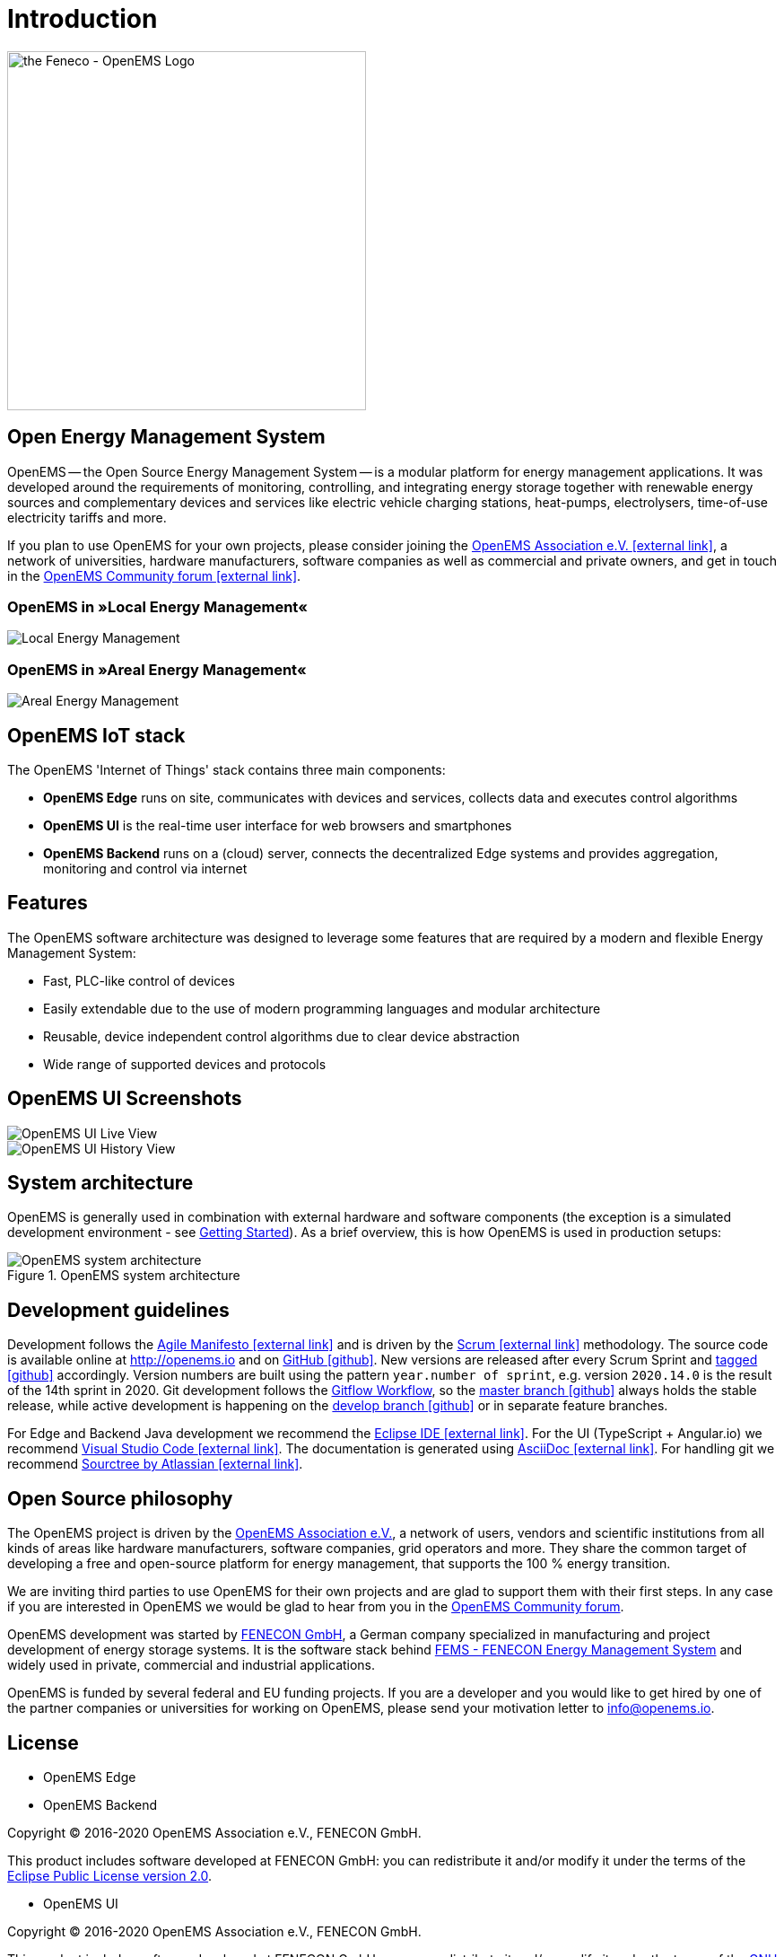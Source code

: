 = Introduction
:imagesdir: ../assets/images

image::OpenEMS-Logo.png[the Feneco - OpenEMS Logo,400, align="left"]

== Open Energy Management System

OpenEMS -- the Open Source Energy Management System -- is a modular platform for energy management applications. It was developed around the requirements of monitoring, controlling, and integrating energy storage together with renewable energy sources and complementary devices and services like electric vehicle charging stations, heat-pumps, electrolysers, time-of-use electricity tariffs and more.

If you plan to use OpenEMS for your own projects, please consider joining the https://openems.io/association[OpenEMS Association e.V. icon:external-link[]], a network of universities, hardware manufacturers, software companies as well as commercial and private owners, and get in touch in the https://community.openems.io[OpenEMS Community forum icon:external-link[]]. 

=== OpenEMS in »Local Energy Management«
image::local-energy-management.png[Local Energy Management]

=== OpenEMS in »Areal Energy Management«
image::areal-energy-management.png[Areal Energy Management]

== OpenEMS IoT stack

The OpenEMS 'Internet of Things' stack contains three main components:

 * **OpenEMS Edge** runs on site, communicates with devices and services, collects data and executes control algorithms
 * **OpenEMS UI** is the real-time user interface for web browsers and smartphones
 * **OpenEMS Backend** runs on a (cloud) server, connects the decentralized Edge systems and provides aggregation, monitoring and control via internet

== Features

The OpenEMS software architecture was designed to leverage some features that are required by a modern and flexible Energy Management System:

 * Fast, PLC-like control of devices
 * Easily extendable due to the use of modern programming languages and modular architecture
 * Reusable, device independent control algorithms due to clear device abstraction
 * Wide range of supported devices and protocols

== OpenEMS UI Screenshots

image::ui-live.png[OpenEMS UI Live View]
image::ui-history.png[OpenEMS UI History View]

== System architecture

OpenEMS is generally used in combination with external hardware and software components
(the exception is a simulated development environment - see xref:gettingstarted.adoc[Getting Started]).
As a brief overview, this is how OpenEMS is used in production setups:

.OpenEMS system architecture
image::system-architecture.png[OpenEMS system architecture]

== Development guidelines

Development follows the https://de.wikipedia.org/wiki/Agile_Softwareentwicklung[Agile Manifesto icon:external-link[]] and is driven by the https://de.wikipedia.org/wiki/Scrum[Scrum icon:external-link[]] methodology. 
The source code is available online at http://openems.io and on https://github.com/OpenEMS/openems[GitHub icon:github[]]. 
New versions are released after every Scrum Sprint and https://github.com/OpenEMS/openems/releases[tagged icon:github[]] accordingly. 
Version numbers are built using the pattern `year.number of sprint`, e.g. version `2020.14.0` is the result of the 14th sprint in 2020. 
Git development follows the https://www.atlassian.com/git/tutorials/comparing-workflows/gitflow-workflow[Gitflow Workflow], so the https://github.com/OpenEMS/openems/tree/master/[master branch icon:github[]] always holds the stable release, while active development is happening on the https://github.com/OpenEMS/openems/tree/develop[develop branch icon:github[]] or in separate feature branches.

For Edge and Backend Java development we recommend the https://www.eclipse.org/ide/[Eclipse IDE icon:external-link[]].
For the UI (TypeScript + Angular.io) we recommend https://code.visualstudio.com/[Visual Studio Code icon:external-link[]]. 
The documentation is generated using http://asciidoc.org[AsciiDoc icon:external-link[]]. 
For handling git we recommend https://www.sourcetreeapp.com/[Sourctree by Atlassian icon:external-link[]].

## Open Source philosophy

The OpenEMS project is driven by the https://openems.io/association[OpenEMS Association e.V.], a network of users, vendors and scientific institutions from all kinds of areas like hardware manufacturers, software companies, grid operators and more. They share the common target of developing a free and open-source platform for energy management, that supports the 100 % energy transition.

We are inviting third parties to use OpenEMS for their own projects and are glad to support them with their first steps. In any case if you are interested in OpenEMS we would be glad to hear from you in the https://community.openems.io[OpenEMS Community forum].

OpenEMS development was started by https://www.fenecon.de[FENECON GmbH], a German company specialized in manufacturing and project development of energy storage systems. It is the software stack behind https://fenecon.de/page/fems[FEMS - FENECON Energy Management System] and widely used in private, commercial and industrial applications.

OpenEMS is funded by several federal and EU funding projects. If you are a developer and you would like to get hired by one of the partner companies or universities for working on OpenEMS, please send your motivation letter to info@openems.io.

== License

* OpenEMS Edge 
* OpenEMS Backend

Copyright (C) 2016-2020 OpenEMS Association e.V., FENECON GmbH.

This product includes software developed at FENECON GmbH: you can
redistribute it and/or modify it under the terms of the https://github.com/OpenEMS/openems/blob/develop/LICENSE-EPL-2.0[Eclipse Public License version 2.0]. 

 * OpenEMS UI

Copyright (C) 2016-2020 OpenEMS Association e.V., FENECON GmbH.

This product includes software developed at FENECON GmbH: you can
redistribute it and/or modify it under the terms of the https://github.com/OpenEMS/openems/blob/develop/LICENSE-AGPL-3.0[GNU Affero General Public License version 3].